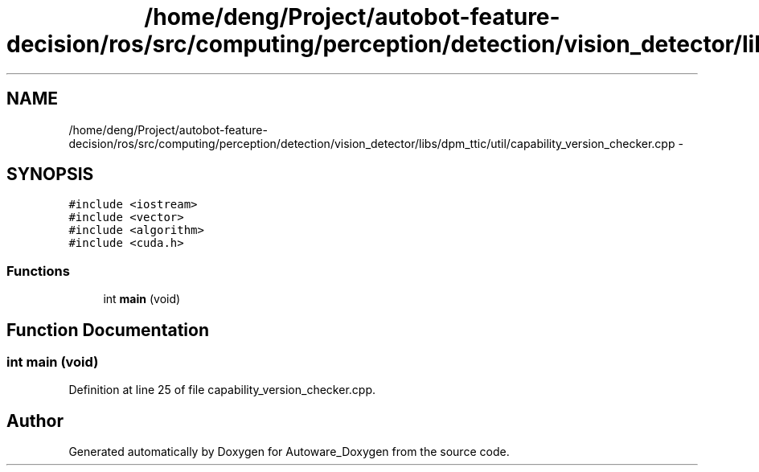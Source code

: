 .TH "/home/deng/Project/autobot-feature-decision/ros/src/computing/perception/detection/vision_detector/libs/dpm_ttic/util/capability_version_checker.cpp" 3 "Fri May 22 2020" "Autoware_Doxygen" \" -*- nroff -*-
.ad l
.nh
.SH NAME
/home/deng/Project/autobot-feature-decision/ros/src/computing/perception/detection/vision_detector/libs/dpm_ttic/util/capability_version_checker.cpp \- 
.SH SYNOPSIS
.br
.PP
\fC#include <iostream>\fP
.br
\fC#include <vector>\fP
.br
\fC#include <algorithm>\fP
.br
\fC#include <cuda\&.h>\fP
.br

.SS "Functions"

.in +1c
.ti -1c
.RI "int \fBmain\fP (void)"
.br
.in -1c
.SH "Function Documentation"
.PP 
.SS "int main (void)"

.PP
Definition at line 25 of file capability_version_checker\&.cpp\&.
.SH "Author"
.PP 
Generated automatically by Doxygen for Autoware_Doxygen from the source code\&.
